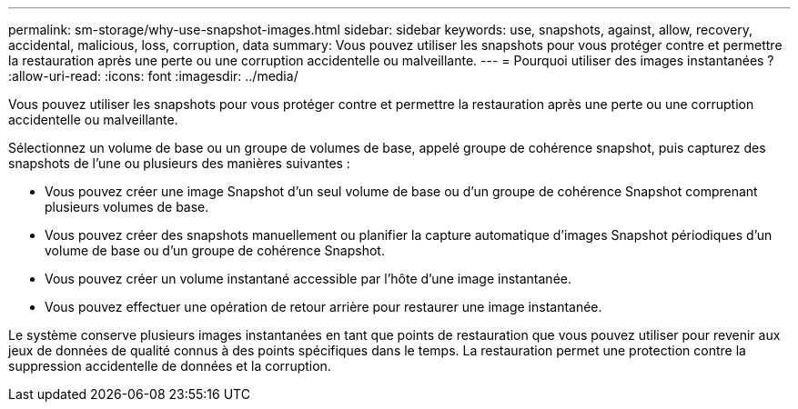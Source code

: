 ---
permalink: sm-storage/why-use-snapshot-images.html 
sidebar: sidebar 
keywords: use, snapshots, against, allow, recovery, accidental, malicious, loss, corruption, data 
summary: Vous pouvez utiliser les snapshots pour vous protéger contre et permettre la restauration après une perte ou une corruption accidentelle ou malveillante. 
---
= Pourquoi utiliser des images instantanées ?
:allow-uri-read: 
:icons: font
:imagesdir: ../media/


[role="lead"]
Vous pouvez utiliser les snapshots pour vous protéger contre et permettre la restauration après une perte ou une corruption accidentelle ou malveillante.

Sélectionnez un volume de base ou un groupe de volumes de base, appelé groupe de cohérence snapshot, puis capturez des snapshots de l'une ou plusieurs des manières suivantes :

* Vous pouvez créer une image Snapshot d'un seul volume de base ou d'un groupe de cohérence Snapshot comprenant plusieurs volumes de base.
* Vous pouvez créer des snapshots manuellement ou planifier la capture automatique d'images Snapshot périodiques d'un volume de base ou d'un groupe de cohérence Snapshot.
* Vous pouvez créer un volume instantané accessible par l'hôte d'une image instantanée.
* Vous pouvez effectuer une opération de retour arrière pour restaurer une image instantanée.


Le système conserve plusieurs images instantanées en tant que points de restauration que vous pouvez utiliser pour revenir aux jeux de données de qualité connus à des points spécifiques dans le temps. La restauration permet une protection contre la suppression accidentelle de données et la corruption.
